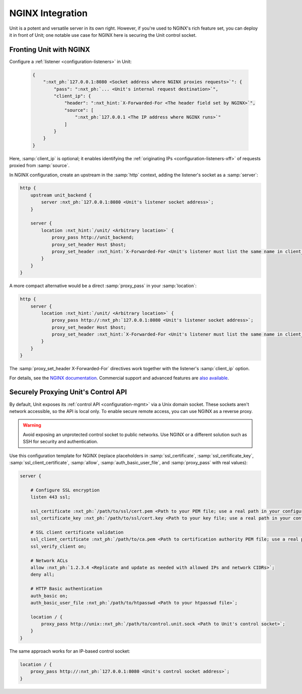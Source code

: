 #################
NGINX Integration
#################

Unit is a potent and versatile server in its own right.  However, if you're
used to NGINX's rich feature set, you can deploy it in front of Unit; one
notable use case for NGINX here is securing the Unit control socket.

************************
Fronting Unit with NGINX
************************

Configure a :ref:`listener <configuration-listeners>` in Unit:

   .. code-block:: json

      {
          ":nxt_ph:`127.0.0.1:8080 <Socket address where NGINX proxies requests>`": {
              "pass": ":nxt_ph:`... <Unit's internal request destination>`",
              "client_ip": {
                  "header": ":nxt_hint:`X-Forwarded-For <The header field set by NGINX>`",
                  "source": [
                      ":nxt_ph:`127.0.0.1 <The IP address where NGINX runs>`"
                  ]
              }
          }
      }

Here, :samp:`client_ip` is optional; it enables identifying the
:ref:`originating IPs <configuration-listeners-xff>` of requests proxied from
:samp:`source`.

In NGINX configuration, create an upstream in the :samp:`http` context, adding
the listener's socket as a :samp:`server`:

.. code-block:: nginx

   http {
       upstream unit_backend {
           server :nxt_ph:`127.0.0.1:8080 <Unit's listener socket address>`;
       }

       server {
           location :nxt_hint:`/unit/ <Arbitrary location>` {
               proxy_pass http://unit_backend;
               proxy_set_header Host $host;
               proxy_set_header :nxt_hint:`X-Forwarded-For <Unit's listener must list the same name in client_ip/header>` $proxy_add_x_forwarded_for;
           }
       }
   }

A more compact alternative would be a direct :samp:`proxy_pass` in your
:samp:`location`:

.. code-block:: nginx

   http {
       server {
           location :nxt_hint:`/unit/ <Arbitrary location>` {
               proxy_pass http://:nxt_ph:`127.0.0.1:8080 <Unit's listener socket address>`;
               proxy_set_header Host $host;
               proxy_set_header :nxt_hint:`X-Forwarded-For <Unit's listener must list the same name in client_ip/header>` $proxy_add_x_forwarded_for;
           }
       }
   }

The :samp:`proxy_set_header X-Forwarded-For` directives work together with the
listener's :samp:`client_ip` option.

For details, see the `NGINX documentation <https://nginx.org>`_.  Commercial
support and advanced features are `also available <https://www.nginx.com>`_.


.. _nginx-secure-api:

************************************
Securely Proxying Unit's Control API
************************************

By default, Unit exposes its :ref:`control API <configuration-mgmt>` via a Unix
domain socket.  These sockets aren't network accessible, so the API is local
only.  To enable secure remote access, you can use NGINX as a reverse proxy.

.. warning::

   Avoid exposing an unprotected control socket to public networks.  Use NGINX
   or a different solution such as SSH for security and authentication.

Use this configuration template for NGINX (replace placeholders in
:samp:`ssl_certificate`, :samp:`ssl_certificate_key`,
:samp:`ssl_client_certificate`, :samp:`allow`, :samp:`auth_basic_user_file`,
and :samp:`proxy_pass` with real values):

.. code-block:: nginx

   server {

       # Configure SSL encryption
       listen 443 ssl;

       ssl_certificate :nxt_ph:`/path/to/ssl/cert.pem <Path to your PEM file; use a real path in your configuration>`;
       ssl_certificate_key :nxt_ph:`/path/to/ssl/cert.key <Path to your key file; use a real path in your configuration>`;

       # SSL client certificate validation
       ssl_client_certificate :nxt_ph:`/path/to/ca.pem <Path to certification authority PEM file; use a real path in your configuration>`;
       ssl_verify_client on;

       # Network ACLs
       allow :nxt_ph:`1.2.3.4 <Replicate and update as needed with allowed IPs and network CIDRs>`;
       deny all;

       # HTTP Basic authentication
       auth_basic on;
       auth_basic_user_file :nxt_ph:`/path/to/htpasswd <Path to your htpasswd file>`;

       location / {
           proxy_pass http://unix::nxt_ph:`/path/to/control.unit.sock <Path to Unit's control socket>`;
       }
   }

The same approach works for an IP-based control socket:

.. code-block:: nginx

   location / {
       proxy_pass http://:nxt_ph:`127.0.0.1:8080 <Unit's control socket address>`;
   }
